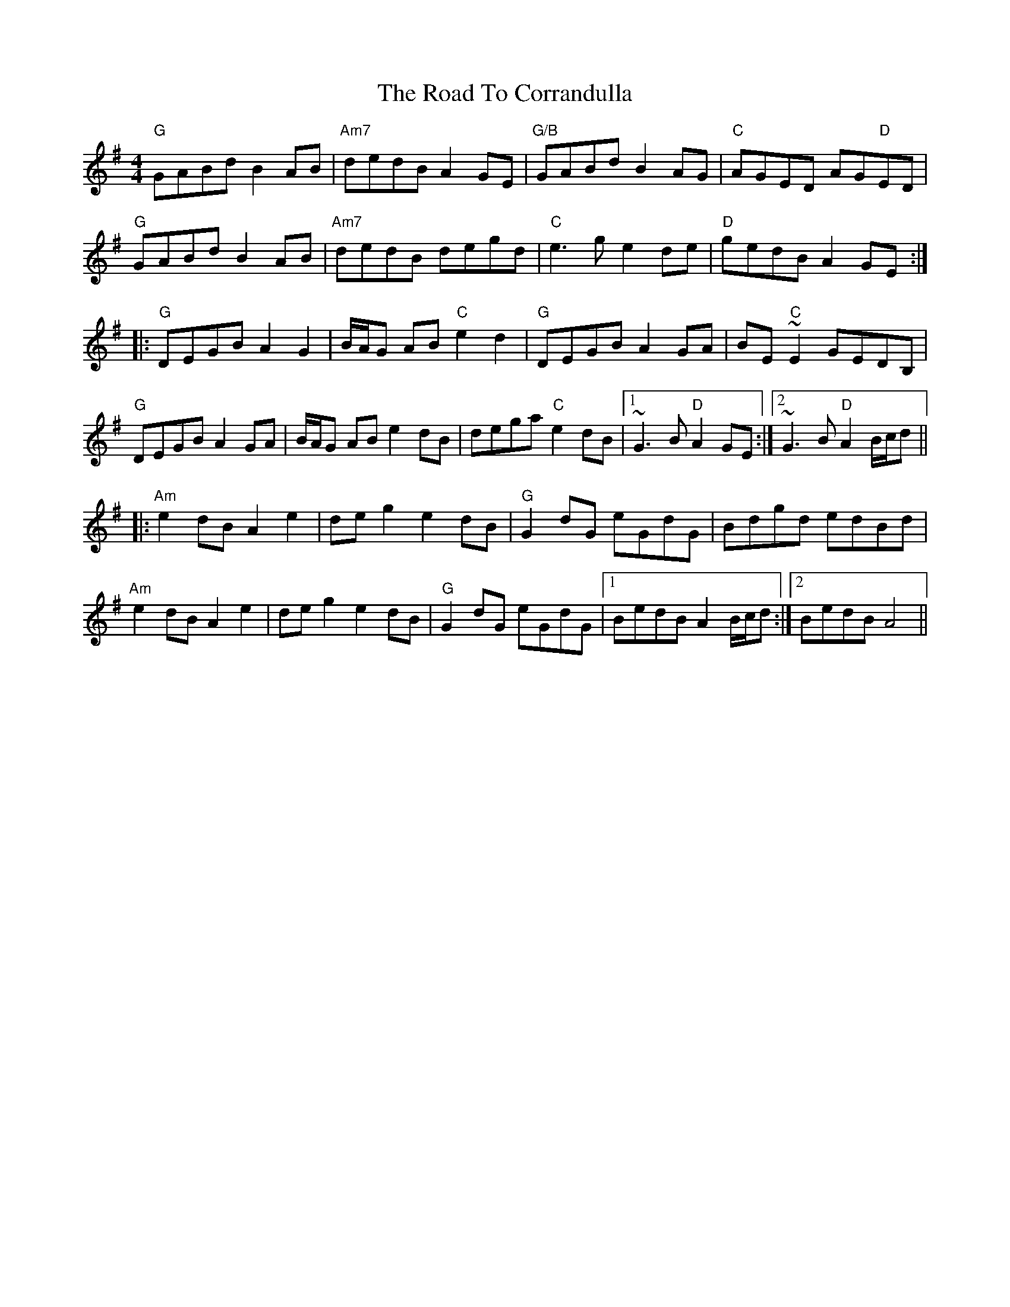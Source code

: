 X: 34676
T: Road To Corrandulla, The
R: reel
M: 4/4
K: Gmajor
"G"GABd B2AB|"Am7"dedB A2GE|"G/B"GABd B2AG|"C"AGED AG"D"ED|
"G"GABd B2AB|"Am7"dedB degd|"C"e3g e2de|"D"gedB A2GE:|
|:"G"DEGB A2G2|B/A/G AB "C"e2d2|"G"DEGB A2GA|BE"C"~E2 GEDB,|
"G"DEGB A2GA|B/A/G AB e2dB|dega "C"e2dB|1 ~G3B "D"A2GE:|2 ~G3B "D"A2 B/c/d||
|:"Am"e2dB A2e2|deg2 e2dB|"G"G2dG eGdG|Bdgd edBd|
"Am"e2dB A2e2|deg2 e2dB|"G"G2dG eGdG|1 BedB A2 B/c/d:|2 BedB A4||

